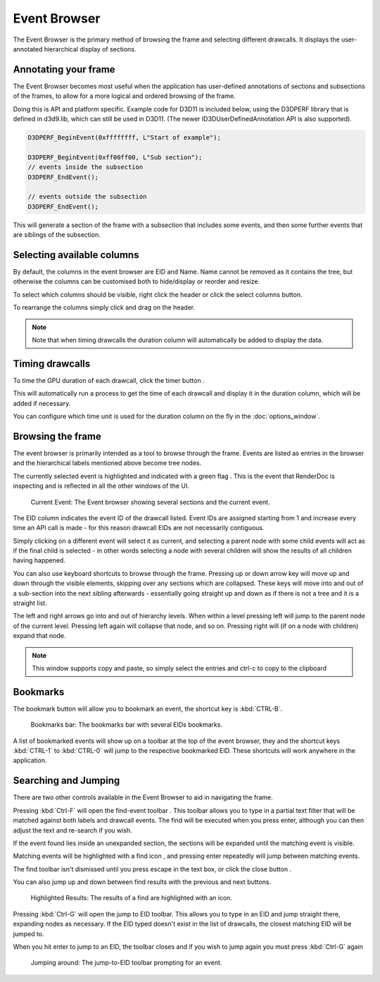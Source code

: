 Event Browser
=============

The Event Browser is the primary method of browsing the frame and selecting different drawcalls. It displays the user-annotated hierarchical display of sections.

Annotating your frame
---------------------

The Event Browser becomes most useful when the application has user-defined annotations of sections and subsections of the frames, to allow for a more logical and ordered browsing of the frame.

Doing this is API and platform specific. Example code for D3D11 is included below, using the D3DPERF library that is defined in d3d9.lib, which can still be used in D3D11. (The newer ID3DUserDefinedAnnotation API is also supported).

.. highlight:: c++
.. code:: c++

	D3DPERF_BeginEvent(0xffffffff, L"Start of example");

	D3DPERF_BeginEvent(0xff00ff00, L"Sub section");
	// events inside the subsection
	D3DPERF_EndEvent();

	// events outside the subsection
	D3DPERF_EndEvent();

This will generate a section of the frame with a subsection that includes some events, and then some further events that are siblings of the subsection.

Selecting available columns
---------------------------

By default, the columns in the event browser are EID and Name. Name cannot be removed as it contains the tree, but otherwise the columns can be customised both to hide/display or reorder and resize.

.. |timeline_marker| image:: ../images/timeline_marker.png

To select which columns should be visible, right click the header or click the |timeline_marker| select columns button.

To rearrange the columns simply click and drag on the header.


.. note::

	Note that when timing drawcalls the duration column will automatically be added to display the data.

Timing drawcalls
----------------

.. |time| image:: ../images/time.png

To time the GPU duration of each drawcall, click the timer button |time|.

This will automatically run a process to get the time of each drawcall and display it in the duration column, which will be added if necessary.


You can configure which time unit is used for the duration column on the fly in the :doc:`options_window`.

Browsing the frame
------------------

The event browser is primarily intended as a tool to browse through the frame. Events are listed as entries in the browser and the hierarchical labels mentioned above become tree nodes.

.. |flag_green| image:: ../images/flag_green.png

The currently selected event is highlighted and indicated with a green flag |flag_green|. This is the event that RenderDoc is inspecting and is reflected in all the other windows of the UI.

.. figure:: ../images/QuickStart4.png

	Current Event: The Event browser showing several sections and the current event.

The EID column indicates the event ID of the drawcall listed. Event IDs are assigned starting from 1 and increase every time an API call is made - for this reason drawcall EIDs are not necessarily contiguous.

Simply clicking on a different event will select it as current, and selecting a parent node with some child events will act as if the final child is selected - in other words selecting a node with several children will show the results of all children having happened.

You can also use keyboard shortcuts to browse through the frame. Pressing up or down arrow key will move up and down through the visible elements, skipping over any sections which are collapsed. These keys will move into and out of a sub-section into the next sibling afterwards - essentially going straight up and down as if there is not a tree and it is a straight list.

The left and right arrows go into and out of hierarchy levels. When within a level pressing left will jump to the parent node of the current level. Pressing left again will collapse that node, and so on. Pressing right will (if on a node with children) expand that node.

.. note::

	This window supports copy and paste, so simply select the entries and ctrl-c to copy to the clipboard

Bookmarks
---------

.. |asterisk_orange| image:: ../images/asterisk_orange.png

The |asterisk_orange| bookmark button will allow you to bookmark an event, the shortcut key is :kbd:`CTRL-B`.

.. figure:: ../images/BookmarksBar.png

	Bookmarks bar: The bookmarks bar with several EIDs bookmarks.

A list of bookmarked events will show up on a toolbar at the top of the event browser, they and the shortcut keys :kbd:`CTRL-1` to :kbd:`CTRL-0` will jump to the respective bookmarked EID. These shortcuts will work anywhere in the application.

Searching and Jumping
---------------------

There are two other controls available in the Event Browser to aid in navigating the frame.

.. |find| image:: ../images/find.png

Pressing :kbd:`Ctrl-F` will open the find-event toolbar |find|. This toolbar allows you to type in a partial text filter that will be matched against both labels and drawcall events. The find will be executed when you press enter, although you can then adjust the text and re-search if you wish.

If the event found lies inside an unexpanded section, the sections will be expanded until the matching event is visible.

Matching events will be highlighted with a find icon |find|, and pressing enter repeatedly will jump between matching events.

.. |cross| image:: ../images/cross.png

The find toolbar isn't dismissed until you press escape in the text box, or click the close button |cross|.

.. |stepprev| image:: ../images/stepprev.png
.. |stepnext| image:: ../images/stepnext.png


You can also jump up and down between find results with the previous |stepprev| and next |stepnext| buttons.

.. figure:: ../images/FindResults.png

	Highlighted Results: The results of a find are highlighted with an icon.

Pressing :kbd:`Ctrl-G` will open the jump to EID toolbar. This allows you to type in an EID and jump straight there, expanding nodes as necessary. If the EID typed doesn't exist in the list of drawcalls, the closest matching EID will be jumped to.

When you hit enter to jump to an EID, the toolbar closes and if you wish to jump again you must press :kbd:`Ctrl-G` again

.. figure:: ../images/JumpEID.png

	Jumping around: The jump-to-EID toolbar prompting for an event.
